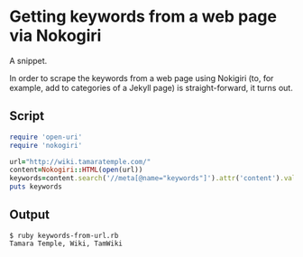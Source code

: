 * Getting keywords from a web page via Nokogiri
  :PROPERTIES:
  :CREATED_AT: 2013-08-29T20:15
  :KEYWORDS: scraping, ruby, nokogiri
  :END:

A snippet.

In order to scrape the keywords from a web page using Nokigiri (to, for
example, add to categories of a Jekyll page) is straight-forward, it
turns out.

** Script

#+BEGIN_SRC ruby
  require 'open-uri'
  require 'nokogiri'

  url="http://wiki.tamaratemple.com/"
  content=Nokogiri::HTML(open(url))
  keywords=content.search('//meta[@name="keywords"]').attr('content').value
  puts keywords
#+END_SRC

** Output

#+BEGIN_EXAMPLE
  $ ruby keywords-from-url.rb
  Tamara Temple, Wiki, TamWiki
#+END_EXAMPLE
